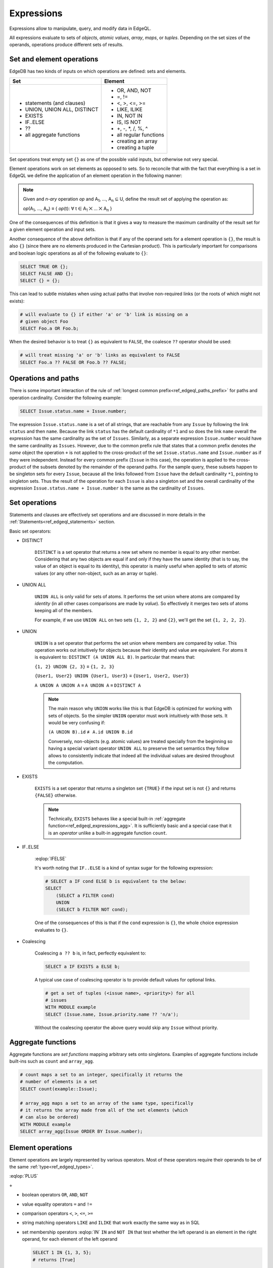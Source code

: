 .. _ref_edgeql_expressions:


Expressions
===========

Expressions allow to manipulate, query, and modify data in EdgeQL.

All expressions evaluate to sets of *objects*, *atomic values*,
*array*, *maps*, or *tuples*. Depending on the set sizes of the
operands, operations produce different sets of results.


Set and element operations
--------------------------

EdgeDB has two kinds of inputs on which operations are defined: sets
and elements.

+-------------------------------+-------------------------------+
| Set                           | Element                       |
+===============================+===============================+
| - statements (and clauses)    | - OR, AND, NOT                |
| - UNION, UNION ALL, DISTINCT  | - =, !=                       |
| - EXISTS                      | - <, >, <=, >=                |
| - IF..ELSE                    | - LIKE, ILIKE                 |
| - ??                          | - IN, NOT IN                  |
| - all aggregate functions     | - IS, IS NOT                  |
|                               | - +, -, \*, /, %, ^           |
|                               | - all regular functions       |
|                               | - creating an array           |
|                               | - creating a tuple            |
+-------------------------------+-------------------------------+

Set operations treat empty set ``{}`` as one of the possible valid
inputs, but otherwise not very special.

Element operations work on set elements as opposed to sets. So
to reconcile that with the fact that everything is a set in EdgeQL we
define the application of an element operation in the following manner:

.. note::

    Given and *n-ary* operation *op* and A\ :sub:`1`, ..., A\ :sub:`n`
    ⊆ U, define the result set of applying the operation as:

    :emphasis:`op`\ (A\ :sub:`1`, ..., A\ :sub:`n`) ≡
    { :emphasis:`op`\ (t): ∀ t ∈ A\ :sub:`1` ⨉ ... ⨉ A\ :sub:`n` }

One of the consequences of this definition is that it gives a way to
measure the maximum cardinality of the result set for a given element
operation and input sets.

Another consequence of the above definition is that if any of the
operand sets for a element operation is ``{}``, the result is also
``{}`` (since there are no elements produced in the Cartesian
product). This is particularly important for comparisons and boolean
logic operations as all of the following evaluate to ``{}``:

.. code-block:: eql

    SELECT TRUE OR {};
    SELECT FALSE AND {};
    SELECT {} = {};

This can lead to subtle mistakes when using actual paths that involve
non-required links (or the roots of which might not exists):

.. code-block:: eql

    # will evaluate to {} if either 'a' or 'b' link is missing on a
    # given object Foo
    SELECT Foo.a OR Foo.b;

When the desired behavior is to treat ``{}`` as equivalent to
``FALSE``, the coalesce ``??`` operator should be used:

.. code-block:: eql

    # will treat missing 'a' or 'b' links as equivalent to FALSE
    SELECT Foo.a ?? FALSE OR Foo.b ?? FALSE;


Operations and paths
--------------------

There is some important interaction of the rule of
:ref:`longest common prefix<ref_edgeql_paths_prefix>`
for paths and operation cardinality. Consider the following example:

.. code-block:: eql

    SELECT Issue.status.name + Issue.number;

The expression ``Issue.status.name`` is a set of all strings, that are
reachable from any ``Issue`` by following the link ``status`` and then
``name``. Because the link ``status`` has the default cardinality of
``*1`` and so does the link ``name`` overall the expression has the
same cardinality as the set of ``Issues``. Similarly, as a separate
expression ``Issue.number`` would have the same cardinality as
``Issues``. However, due to the common prefix rule that states that a
common prefix denotes *the same* object the operation ``+`` is not
applied to the cross-product of the set ``Issue.status.name`` and
``Issue.number`` as if they were independent. Instead for every common
prefix (``Issue`` in this case), the operation is applied to the
cross-product of the subsets denoted by the remainder of the operand
paths. For the sample query, these subsets happen to be singleton sets
for every ``Issue``, because all the links followed from ``Issue``
have the default cardinality ``*1``, pointing to singleton sets. Thus
the result of the operation for each ``Issue`` is also a singleton set
and the overall cardinality of the expression ``Issue.status.name +
Issue.number`` is the same as the cardinality of ``Issues``.


.. _ref_edgeql_expressions_setops:

Set operations
--------------

Statements and clauses are effectively set operations and are
discussed in more details in the
:ref:`Statements<ref_edgeql_statements>` section.

Basic set operators:

- DISTINCT

    .. eql-operator:: DISTINCT
        :template: DISTINCT $op1
        :op1: SET OF any
        :result: any

    ``DISTINCT`` is a set operator that returns a new set where no
    member is equal to any other member. Considering that any two
    objects are equal if and only if they have the same identity (that
    is to say, the value of an object is equal to its identity), this
    operator is mainly useful when applied to sets of atomic values
    (or any other non-object, such as an array or tuple).

- UNION ALL

    .. eql-operator:: (SET OF any) UNION (SET OF any) -> any

    ``UNION ALL`` is only valid for sets of atoms. It performs the set
    union where atoms are compared by *identity* (in all other cases
    comparisons are made by *value*). So effectively it merges two
    sets of atoms keeping all of the members.

    For example, if we use ``UNION ALL`` on two sets ``{1, 2, 2}`` and
    ``{2}``, we'll get the set ``{1, 2, 2, 2}``.

- UNION

    ``UNION`` is a set operator that performs the set union where
    members are compared by *value*. This operation works out
    intuitively for objects because their identity and value are
    equivalent. For atoms it is equivalent to: ``DISTINCT (A UNION ALL
    B)``. In particular that means that:

    ``{1, 2} UNION {2, 3}`` ≡ ``{1, 2, 3}``

    ``{User1, User2} UNION {User1, User3}`` ≡ ``{User1, User2, User3}``

    ``A UNION A UNION A`` ≡ ``A UNION A`` ≡ ``DISTINCT A``

    .. note::

        The main reason why ``UNION`` works like this is that EdgeDB
        is optimized for working with sets of objects. So the simpler
        ``UNION`` operator must work intuitively with those sets. It
        would be very confusing if:

        ``(A UNION B).id`` ≢ ``A.id UNION B.id``

        Conversely, non-objects (e.g. atomic values) are treated
        specially from the beginning so having a special variant
        operator ``UNION ALL`` to preserve the set semantics they
        follow allows to consistently indicate that indeed all the
        individual values are desired throughout the computation.

- EXISTS

    .. eql-operator:: EXISTS (SET OF any) -> bool

    ``EXISTS`` is a set operator that returns a singleton set
    ``{TRUE}`` if the input set is not ``{}`` and returns
    ``{FALSE}`` otherwise.

    .. note::

        Technically, ``EXISTS`` behaves like a special built-in
        :ref:`aggregate function<ref_edgeql_expressions_agg>`. It is
        sufficiently basic and a special case that it is an *operator*
        unlike a built-in aggregate function ``count``.

- IF..ELSE

    .. eql-operator:: IFELSE
        :display: IF..ELSE
        :template: $op1 IF $op2 ELSE $op3
        :op1: SET OF any
        :op2: bool
        :op3: SET OF any
        :result: any

    .. eql-operator:: (SET OF any) IF (bool) ELSE (SET OF any) -> any

    :eqlop:`IFELSE`

    It's worth noting that ``IF..ELSE`` is a kind of syntax sugar for
    the following expression:

    .. code-block:: eql

        # SELECT a IF cond ELSE b is equivalent to the below:
        SELECT
            (SELECT a FILTER cond)
            UNION
            (SELECT b FILTER NOT cond);

    One of the consequences of this is that if the ``cond`` expression
    is ``{}``, the whole choice expression evaluates to ``{}``.

.. _ref_edgeql_expressions_coalesce:

- Coalescing

    .. eql-operator:: COALESCE
        :template: $op1 ?? $op2
        :op1: OPTIONAL any
        :op2: SET OF any
        :result: any

    Coalescing ``a ?? b`` is, in fact, perfectly equivalent to:

    .. code-block:: eql

        SELECT a IF EXISTS a ELSE b;

    A typical use case of coalescing operator is to provide default
    values for optional links.

    .. code-block:: eql

        # get a set of tuples (<issue name>, <priority>) for all
        # issues
        WITH MODULE example
        SELECT (Issue.name, Issue.priority.name ?? 'n/a');

    Without the coalescing operator the above query would skip any
    ``Issue`` without priority.


.. _ref_edgeql_expressions_agg:

Aggregate functions
-------------------

Aggregate functions are *set functions* mapping arbitrary sets onto
singletons. Examples of aggregate functions include built-ins such as
``count`` and ``array_agg``.

.. code-block:: eql

    # count maps a set to an integer, specifically it returns the
    # number of elements in a set
    SELECT count(example::Issue);

    # array_agg maps a set to an array of the same type, specifically
    # it returns the array made from all of the set elements (which
    # can also be ordered)
    WITH MODULE example
    SELECT array_agg(Issue ORDER BY Issue.number);


Element operations
------------------

Element operations are largely represented by various operators. Most
of these operators require their operands to be of the same
:ref:`type<ref_edgeql_types>`.

.. eql-operator:: PLUS
    :summary:
        One sentence quick summary.
    :display: +
    :template: $op1 + $op2
    :op1: numeric, str, bytes
    :op2: numeric, str, bytes
    :result: numeric, str, bytes

    Valid operands are: :term:`int`, :eqltype:`numeric`, ...

.. eql-operator:: MINUS
    :display: -
    :template: $op1 + $op2
    :op1: int, float
    :op2: int, float
    :result: int, float

.. eql-operator:: UPLUS
    :display: +
    :template: + $op1
    :op1: int, float
    :result: int, float

.. eql-operator:: TURNSTILE
    :display: :=
    :template: alias := $op1
    :op1: any

    Description of ``:=`` here...

:eqlop:`PLUS`

``+``

- boolean operators ``OR``, ``AND``, ``NOT``

- value equality operators ``=`` and ``!=``

- comparison operators ``<``, ``>``, ``<=``, ``>=``

- string matching operators ``LIKE`` and ``ILIKE`` that work exactly the
  same way as in SQL

- set membership operators :eqlop:`IN` ``IN`` and ``NOT IN`` that test whether the
  left operand is an element in the right operand, for each element of
  the left operand

  .. code-block:: eql

    SELECT 1 IN {1, 3, 5};
    # returns [True]

    SELECT 'Alice' IN User.name;

- type-checking operators ``IS`` and ``IS NOT`` that test whether the
  left operand is of any of the types given by the comma-separated
  list of types provided as the right operand

  .. code-block:: eql

    SELECT 1 IS int;
    # returns [True]

    SELECT User IS NOT SystemUser
    FILTER User.name = 'Alice';
    # returns [True]

    SELECT User IS (Text, Named);
    # returns [True, ..., True], one for every user

- arithmetic operators ``+``, ``-``, ``*``, ``/``, ``%`` (modulo),
  ``^`` (power)


Regular functions
-----------------

Many built-in functions and user-defined functions operate on
elements, so they are also element operations. This implies that if
any of the input sets are empty, the result of applying an element
function is also empty.


Array or tuple creation
-----------------------

Creating an array or tuple via ``[...]`` or ``(...)`` is an element
operation. One way of thinking about these constructors is to treat
them exactly like functions that simply turn their arguments into an
array or a tuple, respectively.

This means that the following code will create a set of tuples with
the first element being ``Issue`` and the second a ``str``
representing the ``Issue.priority.name``:

.. code-block:: eql

    WITH MODULE example
    SELECT (Issue, Issue.priority.name);

Since ``priority`` is not a required link, not every ``Issue`` will
have one. It is important to realize that the above query will *only*
contain Issues with non-empty priorities. If it is desirable to have
*all* Issues, then :ref:`coalescing<ref_edgeql_expressions_coalesce>`
or a :ref:`shape<ref_edgeql_shapes>` query should be used instead.

On the other hand the following query will include *all* Issues,
because the tuple elements are made from the set of Issues and the set
produced by the aggregator function ``array_agg``, which is never
``{}``:

.. code-block:: eql

    WITH MODULE example
    SELECT (Issue, array_agg(Issue.priority.name));

All of the above works the same way for arrays.
